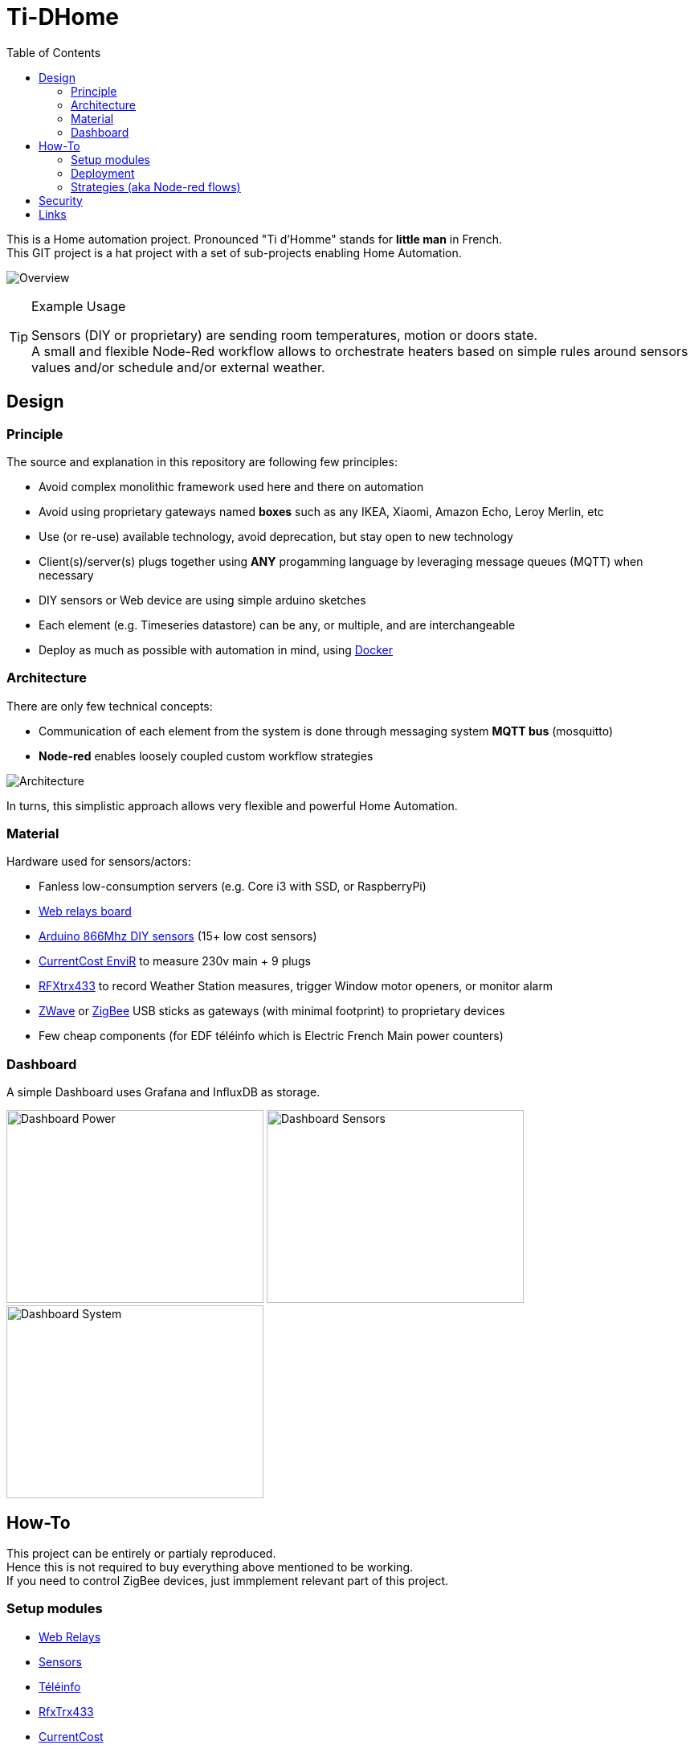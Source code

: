 :toc:

ifdef::env-github[]
:imagesdir: /docs
endif::[]

= Ti-DHome

This is a Home automation project. Pronounced "Ti d'Homme" stands for *little man* in French. +
This GIT project is a hat project with a set of sub-projects enabling Home Automation.

image:images/schema-architecture.jpg?raw=true[Overview]

.Example Usage
[TIP]
====
Sensors (DIY or proprietary) are sending room temperatures, motion or doors state. +
A small and flexible Node-Red workflow allows to orchestrate heaters based on simple rules around sensors values and/or schedule and/or external weather.
====

== Design

=== Principle

The source and explanation in this repository are following few principles:

* Avoid complex monolithic framework used here and there on automation
* Avoid using proprietary gateways named *boxes* such as any IKEA, Xiaomi, Amazon Echo, Leroy Merlin, etc
* Use (or re-use) available technology, avoid deprecation, but stay open to new technology
* Client(s)/server(s) plugs together using *ANY* progamming language by leveraging message queues (MQTT) when necessary
* DIY sensors or Web device are using simple arduino sketches
* Each element (e.g. Timeseries datastore) can be any, or multiple, and are interchangeable
* Deploy as much as possible with automation in mind, using link:https://www.docker.com/[Docker]

=== Architecture

There are only few technical concepts:

* Communication of each element from the system is done through messaging system *MQTT bus* (mosquitto)
* *Node-red* enables loosely coupled custom workflow strategies

image:images/architecture-bus.png?raw=true[Architecture]

In turns, this simplistic approach allows very flexible and powerful Home Automation.

=== Material

Hardware used for sensors/actors:

* Fanless low-consumption servers (e.g. Core i3 with SSD, or RaspberryPi)
* link:https://github.com/kalemena/ti-dhome-web-relay-board[Web relays board]
* link:https://github.com/kalemena/ti-dhome-sensors[Arduino 866Mhz DIY sensors] (15+ low cost sensors)
* link:http://www.currentcost.com/product-envir.html[CurrentCost EnviR] to measure 230v main + 9 plugs
* link:http://www.rfxcom.com/[RFXtrx433] to record Weather Station measures, trigger Window motor openers, or monitor alarm
* link:https://aeotec.com/z-wave-usb-stick/[ZWave] or link:https://phoscon.de/en/conbee2[ZigBee] USB sticks as gateways (with minimal footprint) to proprietary devices
* Few cheap components (for EDF téléinfo which is Electric French Main power counters)

=== Dashboard

A simple Dashboard uses Grafana and InfluxDB as storage.

image:images/dashboard-power-1.png[Dashboard Power,320,240]
image:images/dashboard-sensors-1.png[Dashboard Sensors,320,240]
image:images/dashboard-system-1.png[Dashboard System,320,240]

== How-To

This project can be entirely or partialy reproduced. +
Hence this is not required to buy everything above mentioned to be working. +
If you need to control ZigBee devices, just immplement relevant part of this project.

=== Setup modules

* link:https://github.com/kalemena/ti-dhome-web-relay-board[Web Relays]
* link:https://github.com/kalemena/ti-dhome-sensors[Sensors]
* link:/modules/teleinfo[Téléinfo]
* link:/modules/rfxtrx433[RfxTrx433]
* link:/modules/currentcost[CurrentCost]
* Database is interchangeable. InfluxDB is nice for Timeseries and runs out of the box through docker

=== Deployment

Central to all the Orchestration of IoT is a docker container with link:http://nodered.org[Node RED]. +
A set of strategies are loaded in Node-RED to allow integration of the various components.

* steps: 
** install link:https://www.docker.com/[Docker]
** clone this repository

    $ git clone https://github.com/kalemena/ti-dhome.git

** edit the docker-compose.yml to map your USB devices.
** start Node-RED

    $ make start

** connect to http://localhost:1880, change the project flow. 

=== Strategies (aka Node-red flows)

image:images/nodered-sensors-input.png?raw=true[Node-RED Flows]

== Security

    $ openssl req -subj '/CN=localhost' -x509 -newkey rsa:4096 -nodes -keyout key.pem -out cert.pem -days 365

== Links

https://air.imag.fr/index.php/Developing_IoT_Mashups_with_Docker,_MQTT,_Node-RED,_InfluxDB,_Grafana
